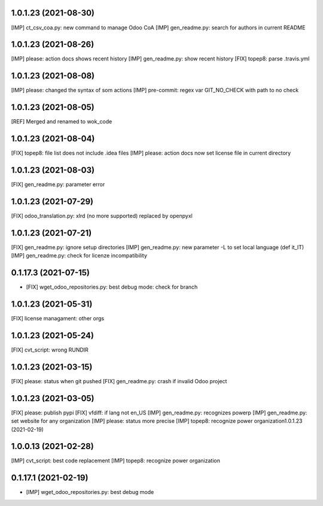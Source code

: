 1.0.1.23 (2021-08-30)
~~~~~~~~~~~~~~~~~~~~~

[IMP] ct_csv_coa.py: new command to manage Odoo CoA
[IMP] gen_readme.py: search for authors in current README

1.0.1.23 (2021-08-26)
~~~~~~~~~~~~~~~~~~~~~

[IMP] please: action docs shows recent history
[IMP] gen_readme.py: show recent history
[FIX] topep8: parse .travis.yml

1.0.1.23 (2021-08-08)
~~~~~~~~~~~~~~~~~~~~~

[IMP] please: changed the syntax of som actions
[IMP] pre-commit: regex var GIT_NO_CHECK with path to no check

1.0.1.23 (2021-08-05)
~~~~~~~~~~~~~~~~~~~~~

[REF] Merged and renamed to wok_code

1.0.1.23 (2021-08-04)
~~~~~~~~~~~~~~~~~~~~

[FIX] topep8: file list does not include .idea files
[IMP] please: action docs now set license file in current directory

1.0.1.23 (2021-08-03)
~~~~~~~~~~~~~~~~~~~~

[FIX] gen_readme.py: parameter error

1.0.1.23 (2021-07-29)
~~~~~~~~~~~~~~~~~~~~

[FIX] odoo_translation.py: xlrd (no more supported) replaced by openpyxl

1.0.1.23 (2021-07-21)
~~~~~~~~~~~~~~~~~~~~

[FIX] gen_readme.py: ignore setup directories
[IMP] gen_readme.py: new parameter -L to set local language (def it_IT)
[IMP] gen_readme.py: check for licenze incompatibility


0.1.17.3 (2021-07-15)
~~~~~~~~~~~~~~~~~~~~

* [FIX] wget_odoo_repositories.py: best debug mode: check for branch

1.0.1.23 (2021-05-31)
~~~~~~~~~~~~~~~~~~~~

[FIX] license managament: other orgs

1.0.1.23 (2021-05-24)
~~~~~~~~~~~~~~~~~~~~
[FIX] cvt_script: wrong RUNDIR

1.0.1.23 (2021-03-15)
~~~~~~~~~~~~~~~~~~~~

[FIX] please: status when git pushed
[FIX] gen_readme.py: crash if invalid Odoo project

1.0.1.23 (2021-03-05)
~~~~~~~~~~~~~~~~~~~~

[FIX] please: publish pypi
[FIX] vfdiff: if lang not en_US
[IMP] gen_readme.py: recognizes powerp
[IMP] gen_readme.py: set website for any organization
[IMP] please: status more precise
[IMP] topep8: recognize power organization1.0.1.23 (2021-02-19)

1.0.0.13 (2021-02-28)
~~~~~~~~~~~~~~~~~~~~~

[IMP] cvt_script: best code replacement
[IMP] topep8: recognize power organization

0.1.17.1 (2021-02-19)
~~~~~~~~~~~~~~~~~~~~~

* [IMP] wget_odoo_repositories.py: best debug mode
